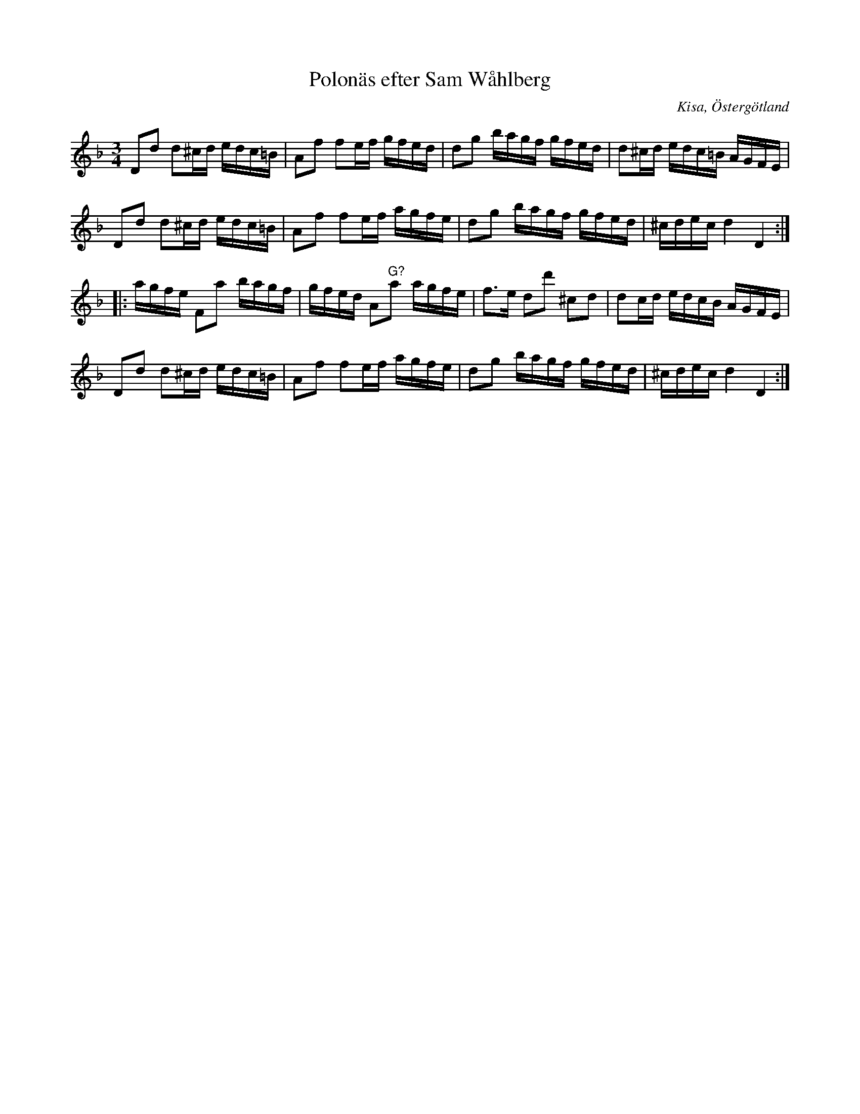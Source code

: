 %%abc-charset utf-8

X:62
T:Polonäs efter Sam Wåhlberg
S:efter Sam Wåhlberg
B:Sam Wåhlbergs notbok, nr 62
B:FMK - katalog Ma10 bild 12
R:Slängpolska
O:Kisa, Östergötland
Z:Nils L
N:I originalnoterna finns inga återställningstecken.
M:3/4
L:1/16
K:Dm
D2d2 d2^cd edc=B | A2f2 f2ef gfed | d2g2 bagf gfed | d2^cd edc=B AGFE | 
D2d2 d2^cd edc=B | A2f2 f2ef agfe | d2g2 bagf gfed | ^cdec d4 D4 ::
agfe F2a2 bagf | gfed A2"^G?"a2 agfe | f2>e2 d2d'2 ^c2d2 | d2cd edcB AGFE |
D2d2 d2^cd edc=B | A2f2 f2ef agfe | d2g2 bagf gfed | ^cdec d4 D4 :|

